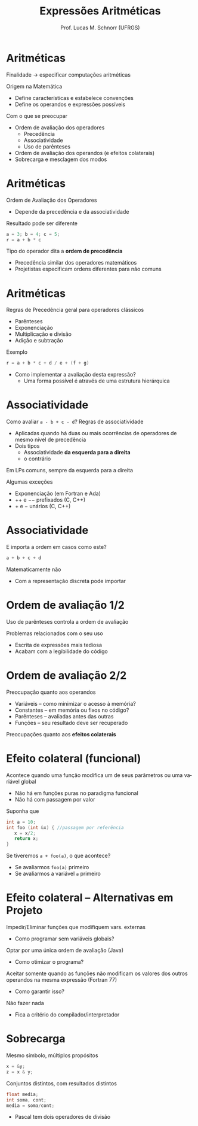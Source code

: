 # -*- coding: utf-8 -*-
# -*- mode: org -*-
#+startup: beamer overview indent
#+LANGUAGE: pt-br
#+TAGS: noexport(n)
#+EXPORT_EXCLUDE_TAGS: noexport
#+EXPORT_SELECT_TAGS: export

#+Title: Expressões Aritméticas
#+Author: Prof. Lucas M. Schnorr (UFRGS)
#+Date: \copyleft

#+LaTeX_CLASS: beamer
#+LaTeX_CLASS_OPTIONS: [xcolor=dvipsnames]
#+OPTIONS:   H:1 num:t toc:nil \n:nil @:t ::t |:t ^:t -:t f:t *:t <:t
#+LATEX_HEADER: \input{../org-babel.tex}

* Aritméticas
Finalidade \rightarrow especificar computações aritméticas

Origem na Matemática
+ Define características e estabelece convenções
+ Define os operandos e expressões possíveis
#+latex: \pause

Com o que se preocupar
+ Ordem de avaliação dos operadores
    + Precedência
    + Associatividade
    + Uso de parênteses
+ Ordem de avaliação dos operandos (e efeitos colaterais)
+ Sobrecarga e mesclagem dos modos
* Aritméticas
Ordem de Avaliação dos Operadores
+ Depende da precedência e da associatividade
Resultado pode ser diferente
  #+begin_src C
  a = 3; b = 4; c = 5;
  r = a + b * c
  #+end_src
\pause Tipo do operador dita a *ordem de precedência*
+ Precedência similar dos operadores matemáticos
+ Projetistas especificam ordens diferentes para não comuns
* Aritméticas
Regras de Precedência geral para operadores clássicos
+ Parênteses
+ Exponenciação
+ Multiplicação e divisão
+ Adição e subtração
#+latex: \vfill
Exemplo
  #+begin_src C
  r = a + b * c + d / e + (f + g)
  #+end_src
+ Como implementar a avaliação desta expressão?
    + Uma forma possível é através de uma estrutura hierárquica
* Associatividade
Como avaliar =a - b + c - d=?
Regras de associatividade
+ Aplicadas quando há duas ou mais ocorrências de operadores de
    mesmo nível de precedência
+ Dois tipos
    + Associatividade *da esquerda para a direita*
    + o contrário
#+latex: \vfill
#+Latex: \pause

Em LPs comuns, sempre da esquerda para a direita
#+Latex: \pause

Algumas exceções
+ Exponenciação (em Fortran e Ada)
+ $++$ e $--$ prefixados (C, C++)
+ $+$ e $-$ unários (C, C++)
* Associatividade
E importa a ordem em casos como este?
  #+begin_src C
  a + b + c + d
  #+end_src
\pause Matematicamente não
+ Com a representação discreta pode importar
* Ordem de avaliação 1/2
Uso de parênteses controla a ordem de avaliação

#+Latex: \pause

Problemas relacionados com o seu uso
+ Escrita de expressões mais tediosa
+ Acabam com a legibilidade do código
* Ordem de avaliação 2/2

Preocupação quanto aos operandos

+ Variáveis -- como minimizar o acesso à memória?
+ Constantes -- em memória ou fixos no código?
+ Parênteses -- avaliadas antes das outras
+ Funções -- seu resultado deve ser recuperado

\pause

Preocupações quanto aos *efeitos colaterais*
* Efeito colateral (funcional)
Acontece quando uma função modifica um de seus parâmetros ou uma variável global
+ Não há em funções puras no paradigma funcional
+ Não há com passagem por valor
\pause  Suponha que
  #+begin_src C
  int a = 10;
  int foo (int &x) { //passagem por referência
     x = x/2;
     return x;
  }
  #+end_src
\pause  Se tiveremos =a + foo(a)=, o que acontece?
+ Se avaliarmos =foo(a)= primeiro
+ Se avaliarmos a variável =a= primeiro
* Efeito colateral -- Alternativas em Projeto
Impedir/Eliminar funções que modifiquem vars. externas
+ Como programar sem variáveis globais?
\pause Optar por uma única ordem de avaliação (Java)
+ Como otimizar o programa?
\pause  Aceitar somente quando as funções não modificam os valores
  dos outros operandos na mesma expressão (Fortran 77)
+ Como garantir isso?
\pause Não fazer nada
+ Fica a critério do compilador/interpretador
* Sobrecarga
Mesmo símbolo, múltiplos propósitos
  #+begin_src C
  x = &y;
  z = x & y;
  #+end_src
Conjuntos distintos, com resultados distintos
  #+begin_src C
  float media;
  int soma, cont;
  media = soma/cont;
  #+end_src
+ \pause Pascal tem dois operadores de divisão

